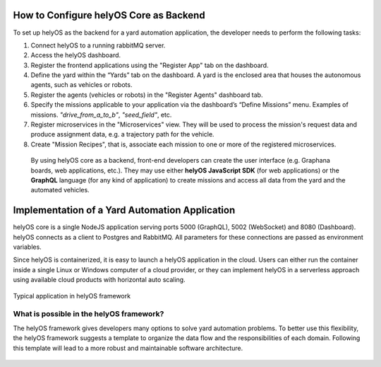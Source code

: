 How to Configure helyOS Core as Backend
=======================================
To set up helyOS as the backend for a yard automation application, the developer needs to perform the following tasks:

1. Connect helyOS to a running rabbitMQ server.
2. Access the helyOS dashboard.
3. Register the frontend applications using the "Register App" tab on the dashboard.
4. Define the yard within the “Yards” tab on the dashboard. A yard is the enclosed area that houses the autonomous agents, such as vehicles or robots.
5. Register the agents (vehicles or robots) in the "Register Agents" dashboard tab. 
6. Specify the missions applicable to your application via the dashboard’s “Define Missions” menu. Examples of missions. *"drive_from_a_to_b"*, *"seed_field"*, etc.
7. Register microservices in the "Microservices" view. They will be used to process the mission's request data and produce assignment data, e.g. a trajectory path for the vehicle.
8. Create "Mission Recipes", that is, associate each mission to one or more of the registered microservices.




  By using helyOS core as a backend, front-end developers can create the user interface (e.g. Graphana boards, web applications, etc.). 
  They may use either **helyOS JavaScript SDK**  (for web applications) or the **GraphQL** language (for any kind of application) to create missions and access all data from the yard and the automated vehicles.



Implementation of a Yard Automation Application
===============================================

helyOS core is a single NodeJS application serving ports 5000 (GraphQL), 5002 (WebSocket) and 8080 (Dashboard).
helyOS connects as a client to Postgres and RabbitMQ. All parameters for these connections are passed as environment variables.

Since helyOS is containerized, it is easy to launch a helyOS application in the cloud. Users can either run the container inside a single Linux or Windows computer of a cloud provider, or they can implement helyOS in a serverless approach using available cloud products with horizontal auto scaling.

.. figure:: ./img/yard-application-framework.png
    :align: center
    :width: 600

    Typical application in helyOS framework


What is possible in the helyOS framework?
-----------------------------------------

The helyOS framework gives developers many options to solve yard automation problems. To better use this flexibility, the helyOS framework suggests a template to organize the data flow and the responsibilities of each domain. Following this template will lead to a more robust and maintainable software architecture.

.. figure:: ./img/helyos-framework-possibilities.png
    :align: center 
    :width: 700

.. figure:: ./img/helyos-framework-possibilities-legend.png
    :align: center 
    :width: 150
